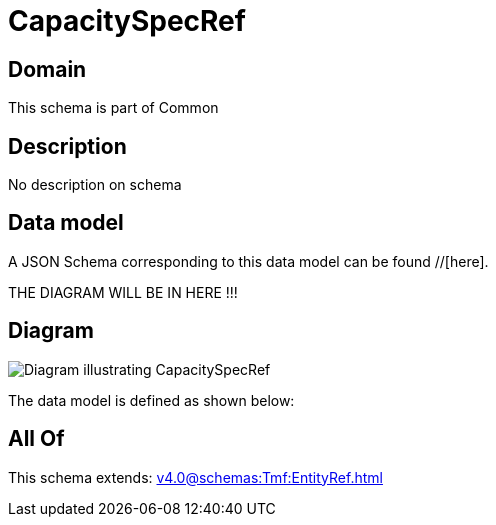 = CapacitySpecRef

[#domain]
== Domain

This schema is part of Common

[#description]
== Description
No description on schema


[#data_model]
== Data model

A JSON Schema corresponding to this data model can be found //[here].

THE DIAGRAM WILL BE IN HERE !!!

[#diagram]
== Diagram
image::Resource_CapacitySpecRef.png[Diagram illustrating CapacitySpecRef]


The data model is defined as shown below:


[#all_of]
== All Of

This schema extends: xref:v4.0@schemas:Tmf:EntityRef.adoc[]
